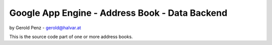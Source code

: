 ###############################################
Google App Engine - Address Book - Data Backend
###############################################

by Gerold Penz - gerold@halvar.at


This is the source code part of one or more address books.
